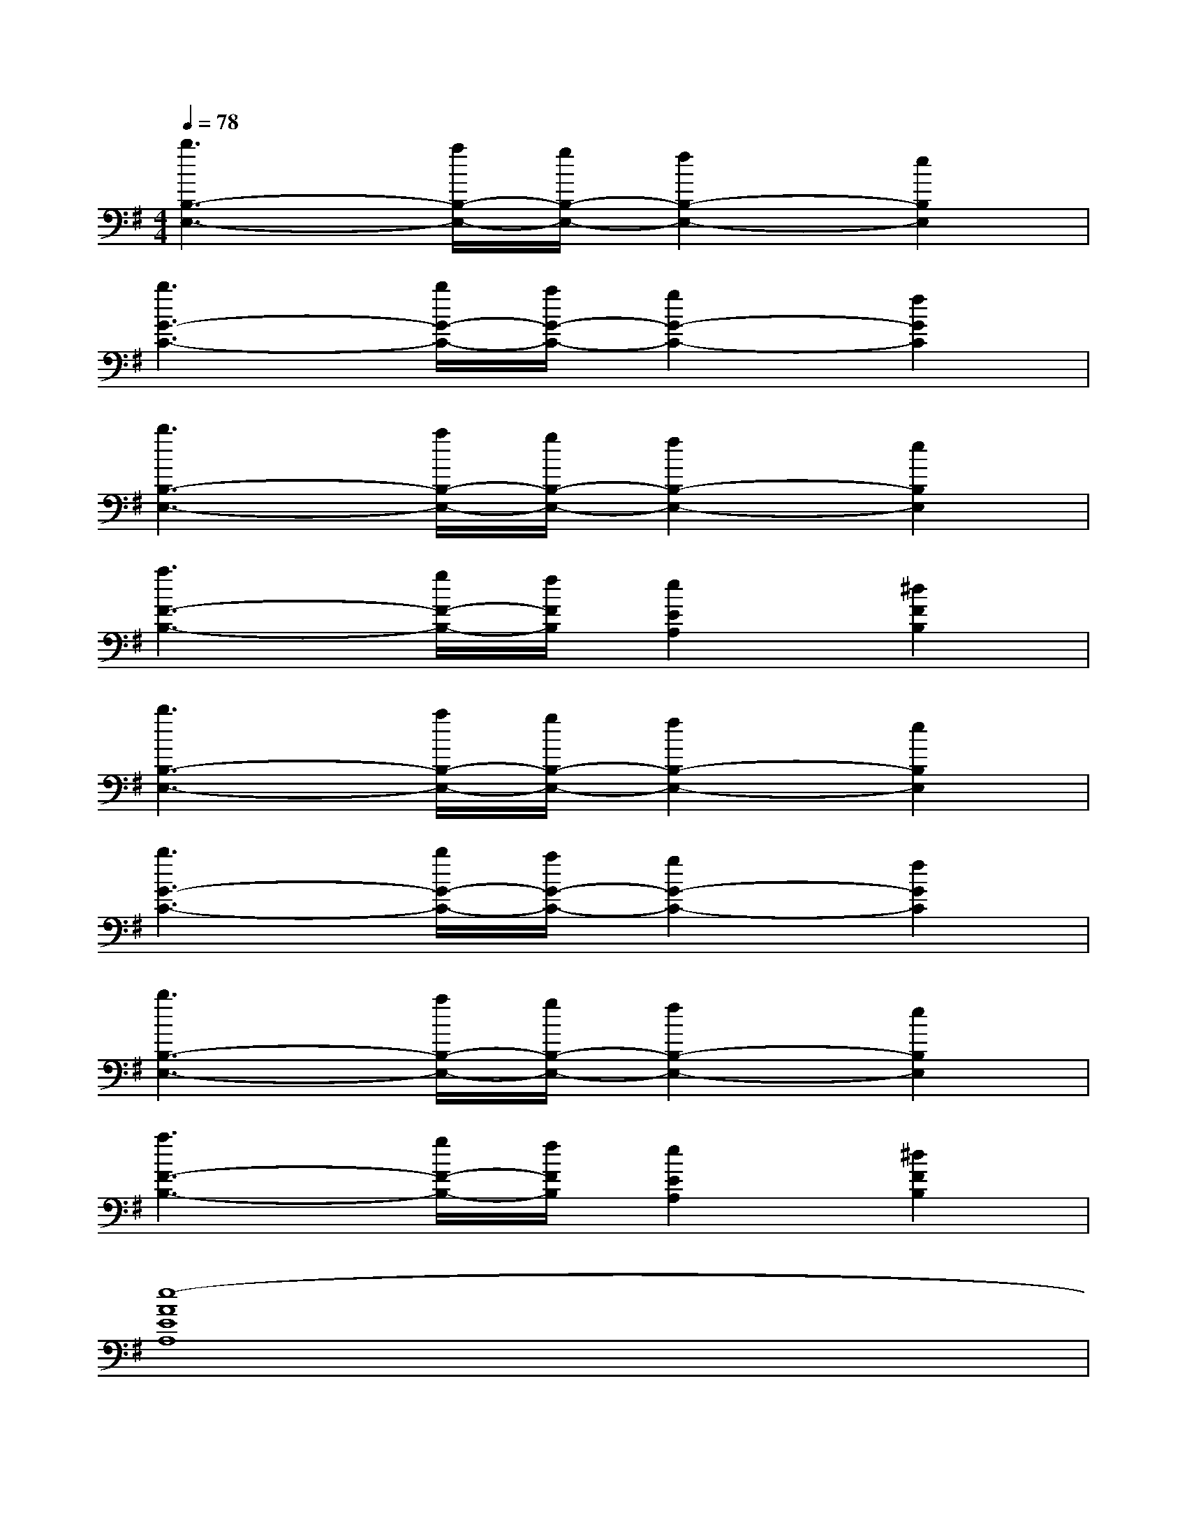 X:1
T:
M:4/4
L:1/8
Q:1/4=78
K:G%1sharps
V:1
[b3B,3-E,3-][a/2B,/2-E,/2-][g/2B,/2-E,/2-][f2B,2-E,2-][e2B,2E,2]|
[b3G3-C3-][b/2G/2-C/2-][a/2G/2-C/2-][g2G2-C2-][f2G2C2]|
[b3B,3-E,3-][a/2B,/2-E,/2-][g/2B,/2-E,/2-][f2B,2-E,2-][e2B,2E,2]|
[a3F3-B,3-][g/2F/2-B,/2-][f/2F/2B,/2][e2E2A,2][^d2F2B,2]|
[b3B,3-E,3-][a/2B,/2-E,/2-][g/2B,/2-E,/2-][f2B,2-E,2-][e2B,2E,2]|
[b3G3-C3-][b/2G/2-C/2-][a/2G/2-C/2-][g2G2-C2-][f2G2C2]|
[b3B,3-E,3-][a/2B,/2-E,/2-][g/2B,/2-E,/2-][f2B,2-E,2-][e2B,2E,2]|
[a3F3-B,3-][g/2F/2-B,/2-][f/2F/2B,/2][e2E2A,2][^d2F2B,2]|
[e8-A8E8A,8]|
[e4^C4-F,4-][^C2F,2][fFF,][gGG,]|
[e8-E8-B,8-E,8-]|
[e4E4-B,4-E,4-][E4B,4E,4]|
[E8B,8E,8]|
AxGxFxGx|
[E8B,8E,8]|
AxGxFxGx